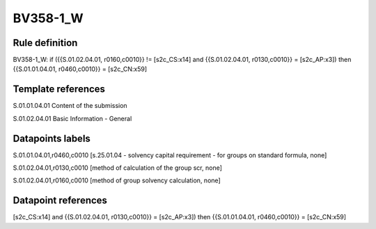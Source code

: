 =========
BV358-1_W
=========

Rule definition
---------------

BV358-1_W: if ({{S.01.02.04.01, r0160,c0010}} != [s2c_CS:x14] and {{S.01.02.04.01, r0130,c0010}} = [s2c_AP:x3]) then {{S.01.01.04.01, r0460,c0010}} = [s2c_CN:x59]


Template references
-------------------

S.01.01.04.01 Content of the submission

S.01.02.04.01 Basic Information - General


Datapoints labels
-----------------

S.01.01.04.01,r0460,c0010 [s.25.01.04 - solvency capital requirement - for groups on standard formula, none]

S.01.02.04.01,r0130,c0010 [method of calculation of the group scr, none]

S.01.02.04.01,r0160,c0010 [method of group solvency calculation, none]



Datapoint references
--------------------

[s2c_CS:x14] and {{S.01.02.04.01, r0130,c0010}} = [s2c_AP:x3]) then {{S.01.01.04.01, r0460,c0010}} = [s2c_CN:x59]